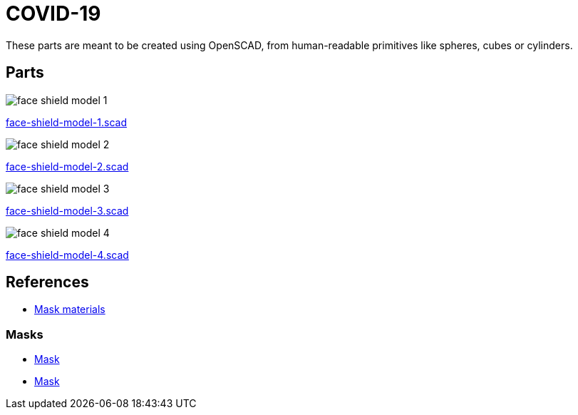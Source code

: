 = COVID-19

These parts are meant to be created using OpenSCAD, from human-readable primitives like spheres, cubes or cylinders.

== Parts

image:face-shield-model-1.png[]

link:face-shield-model-1.scad[face-shield-model-1.scad]

image:face-shield-model-2.png[]

link:face-shield-model-2.scad[face-shield-model-2.scad]

image:face-shield-model-3.png[]

link:face-shield-model-3.scad[face-shield-model-3.scad]

image:face-shield-model-4.png[]

link:face-shield-model-4.scad[face-shield-model-4.scad]

== References

* link:https://smartairfilters.com/en/blog/best-materials-make-diy-face-mask-virus/[Mask materials]

=== Masks

* link:https://www.thingiverse.com/thing:4225667[Mask]
* link:https://www.thingiverse.com/thing:4224482[Mask]